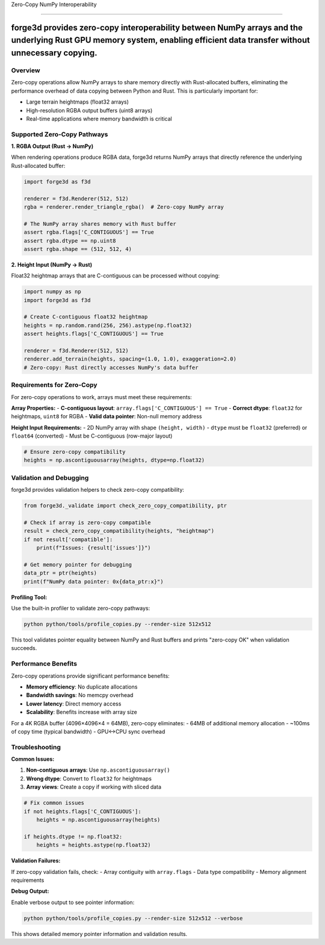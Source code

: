 Zero-Copy NumPy Interoperability

=================================

forge3d provides zero-copy interoperability between NumPy arrays and the underlying Rust GPU memory system, enabling efficient data transfer without unnecessary copying.
=======

Overview
--------


Zero-copy operations allow NumPy arrays to share memory directly with Rust-allocated buffers, eliminating the performance overhead of data copying between Python and Rust. This is particularly important for:

- Large terrain heightmaps (float32 arrays)
- High-resolution RGBA output buffers (uint8 arrays) 
- Real-time applications where memory bandwidth is critical

Supported Zero-Copy Pathways
-----------------------------

**1. RGBA Output (Rust → NumPy)**

When rendering operations produce RGBA data, forge3d returns NumPy arrays that directly reference the underlying Rust-allocated buffer:

.. code-block:: python

    import forge3d as f3d
    
    renderer = f3d.Renderer(512, 512)
    rgba = renderer.render_triangle_rgba()  # Zero-copy NumPy array
    
    # The NumPy array shares memory with Rust buffer
    assert rgba.flags['C_CONTIGUOUS'] == True
    assert rgba.dtype == np.uint8
    assert rgba.shape == (512, 512, 4)

**2. Height Input (NumPy → Rust)**

Float32 heightmap arrays that are C-contiguous can be processed without copying:

.. code-block:: python

    import numpy as np
    import forge3d as f3d
    
    # Create C-contiguous float32 heightmap
    heights = np.random.rand(256, 256).astype(np.float32)
    assert heights.flags['C_CONTIGUOUS'] == True
    
    renderer = f3d.Renderer(512, 512)
    renderer.add_terrain(heights, spacing=(1.0, 1.0), exaggeration=2.0)
    # Zero-copy: Rust directly accesses NumPy's data buffer

Requirements for Zero-Copy
---------------------------

For zero-copy operations to work, arrays must meet these requirements:

**Array Properties:**
- **C-contiguous layout**: ``array.flags['C_CONTIGUOUS'] == True``
- **Correct dtype**: ``float32`` for heightmaps, ``uint8`` for RGBA
- **Valid data pointer**: Non-null memory address

**Height Input Requirements:**
- 2D NumPy array with shape ``(height, width)``
- ``dtype`` must be ``float32`` (preferred) or ``float64`` (converted)
- Must be C-contiguous (row-major layout)

.. code-block:: python

    # Ensure zero-copy compatibility
    heights = np.ascontiguousarray(heights, dtype=np.float32)

Validation and Debugging
-------------------------

forge3d provides validation helpers to check zero-copy compatibility:

.. code-block:: python

    from forge3d._validate import check_zero_copy_compatibility, ptr
    
    # Check if array is zero-copy compatible
    result = check_zero_copy_compatibility(heights, "heightmap")
    if not result['compatible']:
        print(f"Issues: {result['issues']}")
        
    # Get memory pointer for debugging
    data_ptr = ptr(heights)
    print(f"NumPy data pointer: 0x{data_ptr:x}")

**Profiling Tool:**

Use the built-in profiler to validate zero-copy pathways:

.. code-block:: bash

    python python/tools/profile_copies.py --render-size 512x512

This tool validates pointer equality between NumPy and Rust buffers and prints "zero-copy OK" when validation succeeds.

Performance Benefits
--------------------

Zero-copy operations provide significant performance benefits:

- **Memory efficiency**: No duplicate allocations
- **Bandwidth savings**: No memcpy overhead  
- **Lower latency**: Direct memory access
- **Scalability**: Benefits increase with array size

For a 4K RGBA buffer (4096×4096×4 = 64MB), zero-copy eliminates:
- 64MB of additional memory allocation
- ~100ms of copy time (typical bandwidth)
- GPU↔CPU sync overhead

Troubleshooting
---------------

**Common Issues:**

1. **Non-contiguous arrays**: Use ``np.ascontiguousarray()``
2. **Wrong dtype**: Convert to ``float32`` for heightmaps
3. **Array views**: Create a copy if working with sliced data

.. code-block:: python

    # Fix common issues
    if not heights.flags['C_CONTIGUOUS']:
        heights = np.ascontiguousarray(heights)
        
    if heights.dtype != np.float32:
        heights = heights.astype(np.float32)

**Validation Failures:**

If zero-copy validation fails, check:
- Array contiguity with ``array.flags``
- Data type compatibility
- Memory alignment requirements

**Debug Output:**

Enable verbose output to see pointer information:

.. code-block:: bash

    python python/tools/profile_copies.py --render-size 512x512 --verbose

This shows detailed memory pointer information and validation results.
